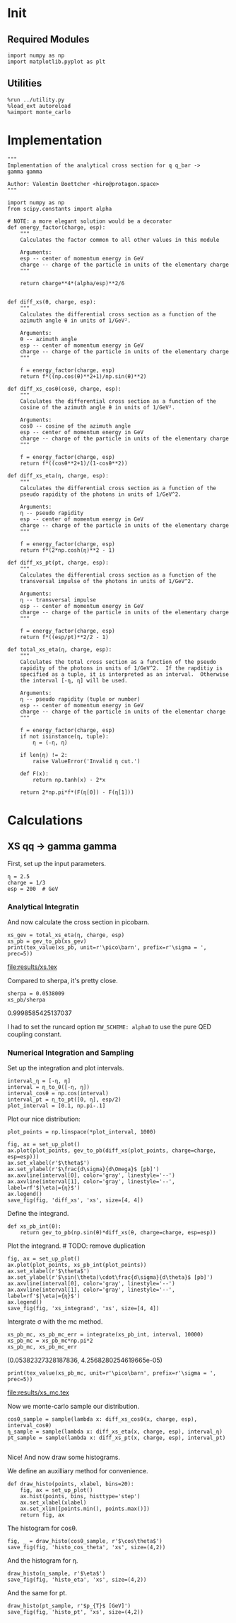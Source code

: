 #+PROPERTY: header-args :exports both :output-dir results

* Init
** Required Modules
#+NAME: e988e3f2-ad1f-49a3-ad60-bedba3863283
#+begin_src ipython :session :exports both
  import numpy as np
  import matplotlib.pyplot as plt
#+end_src

#+RESULTS: e988e3f2-ad1f-49a3-ad60-bedba3863283

** Utilities
#+NAME: 53548778-a4c1-461a-9b1f-0f401df12b08
#+BEGIN_SRC ipython :session :exports both
%run ../utility.py
%load_ext autoreload
%aimport monte_carlo
#+END_SRC

#+RESULTS: 53548778-a4c1-461a-9b1f-0f401df12b08

* Implementation
#+NAME: 777a013b-6c20-44bd-b58b-6a7690c21c0e
#+BEGIN_SRC ipython :session :exports both :results raw drawer :exports code :tangle tangled/xs.py
  """
  Implementation of the analytical cross section for q q_bar ->
  gamma gamma

  Author: Valentin Boettcher <hiro@protagon.space>
  """

  import numpy as np
  from scipy.constants import alpha

  # NOTE: a more elegant solution would be a decorator
  def energy_factor(charge, esp):
      """
      Calculates the factor common to all other values in this module

      Arguments:
      esp -- center of momentum energy in GeV
      charge -- charge of the particle in units of the elementary charge
      """

      return charge**4*(alpha/esp)**2/6


  def diff_xs(θ, charge, esp):
      """
      Calculates the differential cross section as a function of the
      azimuth angle θ in units of 1/GeV².

      Arguments:
      θ -- azimuth angle
      esp -- center of momentum energy in GeV
      charge -- charge of the particle in units of the elementary charge
      """

      f = energy_factor(charge, esp)
      return f*((np.cos(θ)**2+1)/np.sin(θ)**2)

  def diff_xs_cosθ(cosθ, charge, esp):
      """
      Calculates the differential cross section as a function of the
      cosine of the azimuth angle θ in units of 1/GeV².

      Arguments:
      cosθ -- cosine of the azimuth angle
      esp -- center of momentum energy in GeV
      charge -- charge of the particle in units of the elementary charge
      """

      f = energy_factor(charge, esp)
      return f*((cosθ**2+1)/(1-cosθ**2))

  def diff_xs_eta(η, charge, esp):
      """
      Calculates the differential cross section as a function of the
      pseudo rapidity of the photons in units of 1/GeV^2.

      Arguments:
      η -- pseudo rapidity
      esp -- center of momentum energy in GeV
      charge -- charge of the particle in units of the elementary charge
      """

      f = energy_factor(charge, esp)
      return f*(2*np.cosh(η)**2 - 1)

  def diff_xs_pt(pt, charge, esp):
      """
      Calculates the differential cross section as a function of the
      transversal impulse of the photons in units of 1/GeV^2.

      Arguments:
      η -- transversal impulse
      esp -- center of momentum energy in GeV
      charge -- charge of the particle in units of the elementary charge
      """

      f = energy_factor(charge, esp)
      return f*((esp/pt)**2/2 - 1)

  def total_xs_eta(η, charge, esp):
      """
      Calculates the total cross section as a function of the pseudo
      rapidity of the photons in units of 1/GeV^2.  If the rapditiy is
      specified as a tuple, it is interpreted as an interval.  Otherwise
      the interval [-η, η] will be used.

      Arguments:
      η -- pseudo rapidity (tuple or number)
      esp -- center of momentum energy in GeV
      charge -- charge of the particle in units of the elementar charge
      """

      f = energy_factor(charge, esp)
      if not isinstance(η, tuple):
          η = (-η, η)

      if len(η) != 2:
          raise ValueError('Invalid η cut.')

      def F(x):
          return np.tanh(x) - 2*x

      return 2*np.pi*f*(F(η[0]) - F(η[1]))
#+END_SRC

#+RESULTS: 777a013b-6c20-44bd-b58b-6a7690c21c0e
:RESULTS:
:END:

* Calculations
** XS qq -> gamma gamma
First, set up the input parameters.
#+NAME: 7e62918a-2935-41ac-94e0-f0e7c3af8e0d
#+BEGIN_SRC ipython :session :exports both :results raw drawer
η = 2.5
charge = 1/3
esp = 200  # GeV
#+END_SRC

#+RESULTS: 7e62918a-2935-41ac-94e0-f0e7c3af8e0d
:RESULTS:
:END:


*** Analytical Integratin
And now calculate the cross section in picobarn.
#+NAME: cf853fb6-d338-482e-bc55-bd9f8e796495
#+BEGIN_SRC ipython :session :exports both :results drawer output file :file xs.tex
  xs_gev = total_xs_eta(η, charge, esp)
  xs_pb = gev_to_pb(xs_gev)
  print(tex_value(xs_pb, unit=r'\pico\barn', prefix=r'\sigma = ', prec=5))
#+END_SRC

#+RESULTS: cf853fb6-d338-482e-bc55-bd9f8e796495
:RESULTS:
[[file:results/xs.tex]]
:END:

Compared to sherpa, it's pretty close.
#+NAME: 81b5ed93-0312-45dc-beec-e2ba92e22626
#+BEGIN_SRC ipython :session :exports both :results raw drawer
  sherpa = 0.0538009
  xs_pb/sherpa
#+END_SRC

#+RESULTS: 81b5ed93-0312-45dc-beec-e2ba92e22626
:RESULTS:
0.9998585425137037
:END:

I had to set the runcard option ~EW_SCHEME: alpha0~ to use the pure
QED coupling constant.
*** Numerical Integration and Sampling
Set up the integration and plot intervals.
#+begin_src ipython :session :exports both :results raw drawer
interval_η = [-η, η]
interval = η_to_θ([-η, η])
interval_cosθ = np.cos(interval)
interval_pt = η_to_pt([0, η], esp/2)
plot_interval = [0.1, np.pi-.1]
#+end_src

#+RESULTS:
:RESULTS:
:END:

Plot our nice distribution:
#+begin_src ipython :session :exports both :results raw drawer
plot_points = np.linspace(*plot_interval, 1000)

fig, ax = set_up_plot()
ax.plot(plot_points, gev_to_pb(diff_xs(plot_points, charge=charge, esp=esp)))
ax.set_xlabel(r'$\theta$')
ax.set_ylabel(r'$\frac{d\sigma}{d\Omega}$ [pb]')
ax.axvline(interval[0], color='gray', linestyle='--')
ax.axvline(interval[1], color='gray', linestyle='--', label=rf'$|\eta|={η}$')
ax.legend()
save_fig(fig, 'diff_xs', 'xs', size=[4, 4])
#+end_src

#+RESULTS:
:RESULTS:
[[file:./obipy-resources/EvlB5m.png]]
:END:

Define the integrand.
#+begin_src ipython :session :exports both :results raw drawer
  def xs_pb_int(θ):
      return gev_to_pb(np.sin(θ)*diff_xs(θ, charge=charge, esp=esp))
#+end_src

#+RESULTS:
:RESULTS:
:END:

Plot the integrand. # TODO: remove duplication
#+begin_src ipython :session :exports both :results raw drawer
fig, ax = set_up_plot()
ax.plot(plot_points, xs_pb_int(plot_points))
ax.set_xlabel(r'$\theta$')
ax.set_ylabel(r'$\sin(\theta)\cdot\frac{d\sigma}{d\theta}$ [pb]')
ax.axvline(interval[0], color='gray', linestyle='--')
ax.axvline(interval[1], color='gray', linestyle='--', label=rf'$|\eta|={η}$')
ax.legend()
save_fig(fig, 'xs_integrand', 'xs', size=[4, 4])
#+end_src

#+RESULTS:
:RESULTS:
[[file:./obipy-resources/lOkEKe.png]]
:END:


Intergrate σ with the mc method.
#+begin_src ipython :session :exports both :results raw drawer
  xs_pb_mc, xs_pb_mc_err = integrate(xs_pb_int, interval, 10000)
  xs_pb_mc = xs_pb_mc*np.pi*2
  xs_pb_mc, xs_pb_mc_err
#+end_src

#+RESULTS:
:RESULTS:
(0.05382327328187836, 4.2568280254619665e-05)
:END:

#+begin_src ipython :session :exports both :results raw drawer output :file xs_mc.tex
print(tex_value(xs_pb_mc, unit=r'\pico\barn', prefix=r'\sigma = ', prec=5))
#+end_src

#+RESULTS:
:RESULTS:
[[file:results/xs_mc.tex]]
:END:

Now we monte-carlo sample our distribution.
#+begin_src ipython :session :exports both :results raw drawer
cosθ_sample = sample(lambda x: diff_xs_cosθ(x, charge, esp), interval_cosθ)
η_sample = sample(lambda x: diff_xs_eta(x, charge, esp), interval_η)
pt_sample = sample(lambda x: diff_xs_pt(x, charge, esp), interval_pt)

#+end_src

#+RESULTS:
:RESULTS:
:END:

Nice! And now draw some histograms.

We define an auxilliary method for convenience.
#+begin_src ipython :session :exports both :results raw drawer
  def draw_histo(points, xlabel, bins=20):
      fig, ax = set_up_plot()
      ax.hist(points, bins, histtype='step')
      ax.set_xlabel(xlabel)
      ax.set_xlim([points.min(), points.max()])
      return fig, ax
#+end_src

#+RESULTS:
:RESULTS:
:END:

The histogram for cosθ.
#+begin_src ipython :session :exports both :results raw drawer
fig, _ = draw_histo(cosθ_sample, r'$\cos\theta$')
save_fig(fig, 'histo_cos_theta', 'xs', size=(4,2))
#+end_src

#+RESULTS:
:RESULTS:
[[file:./obipy-resources/UtLSDE.png]]
:END:

And the histogram for η.
#+begin_src ipython :session :exports both :results raw drawer
draw_histo(η_sample, r'$\eta$')
save_fig(fig, 'histo_eta', 'xs', size=(4,2))
#+end_src

#+RESULTS:
:RESULTS:
[[file:./obipy-resources/I7AUEF.png]]
:END:

And the same for pt.
#+begin_src ipython :session :exports both :results raw drawer
draw_histo(pt_sample, r'$p_{T}$ [GeV]')
save_fig(fig, 'histo_pt', 'xs', size=(4,2))
#+end_src

#+RESULTS:
:RESULTS:
[[file:./obipy-resources/Ix0X0o.png]]
:END:
